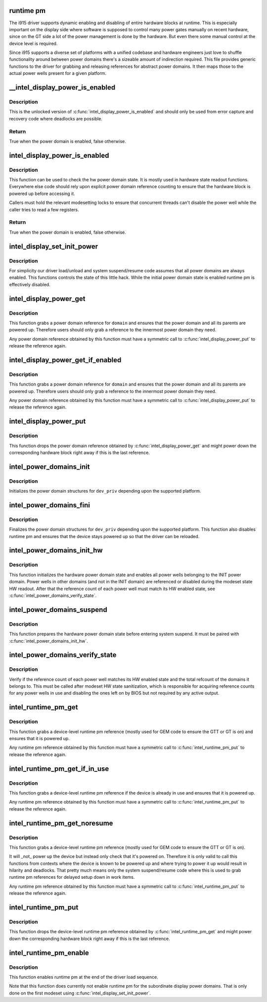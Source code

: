 .. -*- coding: utf-8; mode: rst -*-
.. src-file: drivers/gpu/drm/i915/intel_runtime_pm.c

.. _`runtime-pm`:

runtime pm
==========

The i915 driver supports dynamic enabling and disabling of entire hardware
blocks at runtime. This is especially important on the display side where
software is supposed to control many power gates manually on recent hardware,
since on the GT side a lot of the power management is done by the hardware.
But even there some manual control at the device level is required.

Since i915 supports a diverse set of platforms with a unified codebase and
hardware engineers just love to shuffle functionality around between power
domains there's a sizeable amount of indirection required. This file provides
generic functions to the driver for grabbing and releasing references for
abstract power domains. It then maps those to the actual power wells
present for a given platform.

.. _`__intel_display_power_is_enabled`:

__intel_display_power_is_enabled
================================

.. c:function:: bool __intel_display_power_is_enabled(struct drm_i915_private *dev_priv, enum intel_display_power_domain domain)

    unlocked check for a power domain

    :param struct drm_i915_private \*dev_priv:
        i915 device instance

    :param enum intel_display_power_domain domain:
        power domain to check

.. _`__intel_display_power_is_enabled.description`:

Description
-----------

This is the unlocked version of \ :c:func:`intel_display_power_is_enabled`\  and should
only be used from error capture and recovery code where deadlocks are
possible.

.. _`__intel_display_power_is_enabled.return`:

Return
------

True when the power domain is enabled, false otherwise.

.. _`intel_display_power_is_enabled`:

intel_display_power_is_enabled
==============================

.. c:function:: bool intel_display_power_is_enabled(struct drm_i915_private *dev_priv, enum intel_display_power_domain domain)

    check for a power domain

    :param struct drm_i915_private \*dev_priv:
        i915 device instance

    :param enum intel_display_power_domain domain:
        power domain to check

.. _`intel_display_power_is_enabled.description`:

Description
-----------

This function can be used to check the hw power domain state. It is mostly
used in hardware state readout functions. Everywhere else code should rely
upon explicit power domain reference counting to ensure that the hardware
block is powered up before accessing it.

Callers must hold the relevant modesetting locks to ensure that concurrent
threads can't disable the power well while the caller tries to read a few
registers.

.. _`intel_display_power_is_enabled.return`:

Return
------

True when the power domain is enabled, false otherwise.

.. _`intel_display_set_init_power`:

intel_display_set_init_power
============================

.. c:function:: void intel_display_set_init_power(struct drm_i915_private *dev_priv, bool enable)

    set the initial power domain state

    :param struct drm_i915_private \*dev_priv:
        i915 device instance

    :param bool enable:
        whether to enable or disable the initial power domain state

.. _`intel_display_set_init_power.description`:

Description
-----------

For simplicity our driver load/unload and system suspend/resume code assumes
that all power domains are always enabled. This functions controls the state
of this little hack. While the initial power domain state is enabled runtime
pm is effectively disabled.

.. _`intel_display_power_get`:

intel_display_power_get
=======================

.. c:function:: void intel_display_power_get(struct drm_i915_private *dev_priv, enum intel_display_power_domain domain)

    grab a power domain reference

    :param struct drm_i915_private \*dev_priv:
        i915 device instance

    :param enum intel_display_power_domain domain:
        power domain to reference

.. _`intel_display_power_get.description`:

Description
-----------

This function grabs a power domain reference for \ ``domain``\  and ensures that the
power domain and all its parents are powered up. Therefore users should only
grab a reference to the innermost power domain they need.

Any power domain reference obtained by this function must have a symmetric
call to \ :c:func:`intel_display_power_put`\  to release the reference again.

.. _`intel_display_power_get_if_enabled`:

intel_display_power_get_if_enabled
==================================

.. c:function:: bool intel_display_power_get_if_enabled(struct drm_i915_private *dev_priv, enum intel_display_power_domain domain)

    grab a reference for an enabled display power domain

    :param struct drm_i915_private \*dev_priv:
        i915 device instance

    :param enum intel_display_power_domain domain:
        power domain to reference

.. _`intel_display_power_get_if_enabled.description`:

Description
-----------

This function grabs a power domain reference for \ ``domain``\  and ensures that the
power domain and all its parents are powered up. Therefore users should only
grab a reference to the innermost power domain they need.

Any power domain reference obtained by this function must have a symmetric
call to \ :c:func:`intel_display_power_put`\  to release the reference again.

.. _`intel_display_power_put`:

intel_display_power_put
=======================

.. c:function:: void intel_display_power_put(struct drm_i915_private *dev_priv, enum intel_display_power_domain domain)

    release a power domain reference

    :param struct drm_i915_private \*dev_priv:
        i915 device instance

    :param enum intel_display_power_domain domain:
        power domain to reference

.. _`intel_display_power_put.description`:

Description
-----------

This function drops the power domain reference obtained by
\ :c:func:`intel_display_power_get`\  and might power down the corresponding hardware
block right away if this is the last reference.

.. _`intel_power_domains_init`:

intel_power_domains_init
========================

.. c:function:: int intel_power_domains_init(struct drm_i915_private *dev_priv)

    initializes the power domain structures

    :param struct drm_i915_private \*dev_priv:
        i915 device instance

.. _`intel_power_domains_init.description`:

Description
-----------

Initializes the power domain structures for \ ``dev_priv``\  depending upon the
supported platform.

.. _`intel_power_domains_fini`:

intel_power_domains_fini
========================

.. c:function:: void intel_power_domains_fini(struct drm_i915_private *dev_priv)

    finalizes the power domain structures

    :param struct drm_i915_private \*dev_priv:
        i915 device instance

.. _`intel_power_domains_fini.description`:

Description
-----------

Finalizes the power domain structures for \ ``dev_priv``\  depending upon the
supported platform. This function also disables runtime pm and ensures that
the device stays powered up so that the driver can be reloaded.

.. _`intel_power_domains_init_hw`:

intel_power_domains_init_hw
===========================

.. c:function:: void intel_power_domains_init_hw(struct drm_i915_private *dev_priv, bool resume)

    initialize hardware power domain state

    :param struct drm_i915_private \*dev_priv:
        i915 device instance

    :param bool resume:
        Called from resume code paths or not

.. _`intel_power_domains_init_hw.description`:

Description
-----------

This function initializes the hardware power domain state and enables all
power wells belonging to the INIT power domain. Power wells in other
domains (and not in the INIT domain) are referenced or disabled during the
modeset state HW readout. After that the reference count of each power well
must match its HW enabled state, see \ :c:func:`intel_power_domains_verify_state`\ .

.. _`intel_power_domains_suspend`:

intel_power_domains_suspend
===========================

.. c:function:: void intel_power_domains_suspend(struct drm_i915_private *dev_priv)

    suspend power domain state

    :param struct drm_i915_private \*dev_priv:
        i915 device instance

.. _`intel_power_domains_suspend.description`:

Description
-----------

This function prepares the hardware power domain state before entering
system suspend. It must be paired with \ :c:func:`intel_power_domains_init_hw`\ .

.. _`intel_power_domains_verify_state`:

intel_power_domains_verify_state
================================

.. c:function:: void intel_power_domains_verify_state(struct drm_i915_private *dev_priv)

    verify the HW/SW state for all power wells

    :param struct drm_i915_private \*dev_priv:
        i915 device instance

.. _`intel_power_domains_verify_state.description`:

Description
-----------

Verify if the reference count of each power well matches its HW enabled
state and the total refcount of the domains it belongs to. This must be
called after modeset HW state sanitization, which is responsible for
acquiring reference counts for any power wells in use and disabling the
ones left on by BIOS but not required by any active output.

.. _`intel_runtime_pm_get`:

intel_runtime_pm_get
====================

.. c:function:: void intel_runtime_pm_get(struct drm_i915_private *dev_priv)

    grab a runtime pm reference

    :param struct drm_i915_private \*dev_priv:
        i915 device instance

.. _`intel_runtime_pm_get.description`:

Description
-----------

This function grabs a device-level runtime pm reference (mostly used for GEM
code to ensure the GTT or GT is on) and ensures that it is powered up.

Any runtime pm reference obtained by this function must have a symmetric
call to \ :c:func:`intel_runtime_pm_put`\  to release the reference again.

.. _`intel_runtime_pm_get_if_in_use`:

intel_runtime_pm_get_if_in_use
==============================

.. c:function:: bool intel_runtime_pm_get_if_in_use(struct drm_i915_private *dev_priv)

    grab a runtime pm reference if device in use

    :param struct drm_i915_private \*dev_priv:
        i915 device instance

.. _`intel_runtime_pm_get_if_in_use.description`:

Description
-----------

This function grabs a device-level runtime pm reference if the device is
already in use and ensures that it is powered up.

Any runtime pm reference obtained by this function must have a symmetric
call to \ :c:func:`intel_runtime_pm_put`\  to release the reference again.

.. _`intel_runtime_pm_get_noresume`:

intel_runtime_pm_get_noresume
=============================

.. c:function:: void intel_runtime_pm_get_noresume(struct drm_i915_private *dev_priv)

    grab a runtime pm reference

    :param struct drm_i915_private \*dev_priv:
        i915 device instance

.. _`intel_runtime_pm_get_noresume.description`:

Description
-----------

This function grabs a device-level runtime pm reference (mostly used for GEM
code to ensure the GTT or GT is on).

It will _not_ power up the device but instead only check that it's powered
on.  Therefore it is only valid to call this functions from contexts where
the device is known to be powered up and where trying to power it up would
result in hilarity and deadlocks. That pretty much means only the system
suspend/resume code where this is used to grab runtime pm references for
delayed setup down in work items.

Any runtime pm reference obtained by this function must have a symmetric
call to \ :c:func:`intel_runtime_pm_put`\  to release the reference again.

.. _`intel_runtime_pm_put`:

intel_runtime_pm_put
====================

.. c:function:: void intel_runtime_pm_put(struct drm_i915_private *dev_priv)

    release a runtime pm reference

    :param struct drm_i915_private \*dev_priv:
        i915 device instance

.. _`intel_runtime_pm_put.description`:

Description
-----------

This function drops the device-level runtime pm reference obtained by
\ :c:func:`intel_runtime_pm_get`\  and might power down the corresponding
hardware block right away if this is the last reference.

.. _`intel_runtime_pm_enable`:

intel_runtime_pm_enable
=======================

.. c:function:: void intel_runtime_pm_enable(struct drm_i915_private *dev_priv)

    enable runtime pm

    :param struct drm_i915_private \*dev_priv:
        i915 device instance

.. _`intel_runtime_pm_enable.description`:

Description
-----------

This function enables runtime pm at the end of the driver load sequence.

Note that this function does currently not enable runtime pm for the
subordinate display power domains. That is only done on the first modeset
using \ :c:func:`intel_display_set_init_power`\ .

.. This file was automatic generated / don't edit.


